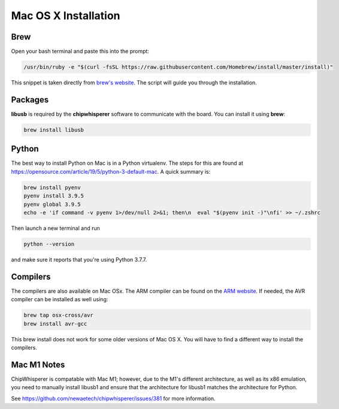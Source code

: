 .. _install-mac:

*********************
Mac OS X Installation
*********************

Brew
====

Open your bash terminal and paste this into the prompt:

.. code:: bash

    /usr/bin/ruby -e "$(curl -fsSL https://raw.githubusercontent.com/Homebrew/install/master/install)"

This snippet is taken directly from `brew's website`_. The script will guide
you through the installation.

.. _brew's website: https://brew.sh/

Packages
========

**libusb** is required by the **chipwhisperer** software to communicate with
the board. You can install it using **brew**:

.. code:: bash

    brew install libusb


Python
======

The best way to install Python on Mac is in a Python virtualenv. The steps
for this are found at https://opensource.com/article/19/5/python-3-default-mac.
A quick summary is:

.. code:: bash

    brew install pyenv
    pyenv install 3.9.5
    pyenv global 3.9.5
    echo -e 'if command -v pyenv 1>/dev/null 2>&1; then\n  eval "$(pyenv init -)"\nfi' >> ~/.zshrc

Then launch a new terminal and run

.. code:: bash

    python --version

and make sure it reports that you're using Python 3.7.7.

Compilers
=========

The compilers are also available on Mac OSx. The ARM compiler can be found
on the `ARM website`_. If needed, the AVR compiler can be installed as well
using:

.. code:: bash

    brew tap osx-cross/avr
    brew install avr-gcc

This brew install does not work for some older versions of Mac OS X. You will
have to find a different way to install the compilers.

.. _Python Software Foundation's website: https://www.python.org/downloads/mac-osx/
.. _ARM website: https://developer.arm.com/tools-and-software/open-source-software/developer-tools/gnu-toolchain/gnu-rm/downloads

Mac M1 Notes
============

ChipWhisperer is compatable with Mac M1; however, due to the M1's different architecture,
as well as its x86 emulation, you need to manually install libusb1 and ensure that the
architecture for libusb1 matches the architecture for Python.

See https://github.com/newaetech/chipwhisperer/issues/381 for more information.
